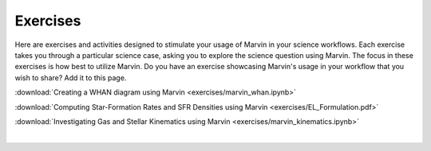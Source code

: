 
.. _marvin-exercises:

Exercises
=========

Here are exercises and activities designed to stimulate your usage of Marvin in your science workflows.  Each exercise takes you through a particular science case, asking you to explore the science question using Marvin.  The focus in these exercises is how best to utilize Marvin. Do you have an exercise showcasing Marvin's usage in your workflow that you wish to share?  Add it to this page.

:download:`Creating a WHAN diagram using Marvin <exercises/marvin_whan.ipynb>`

:download:`Computing Star-Formation Rates and SFR Densities using Marvin <exercises/EL_Formulation.pdf>`

:download:`Investigating Gas and Stellar Kinematics using Marvin <exercises/marvin_kinematics.ipynb>`


|
